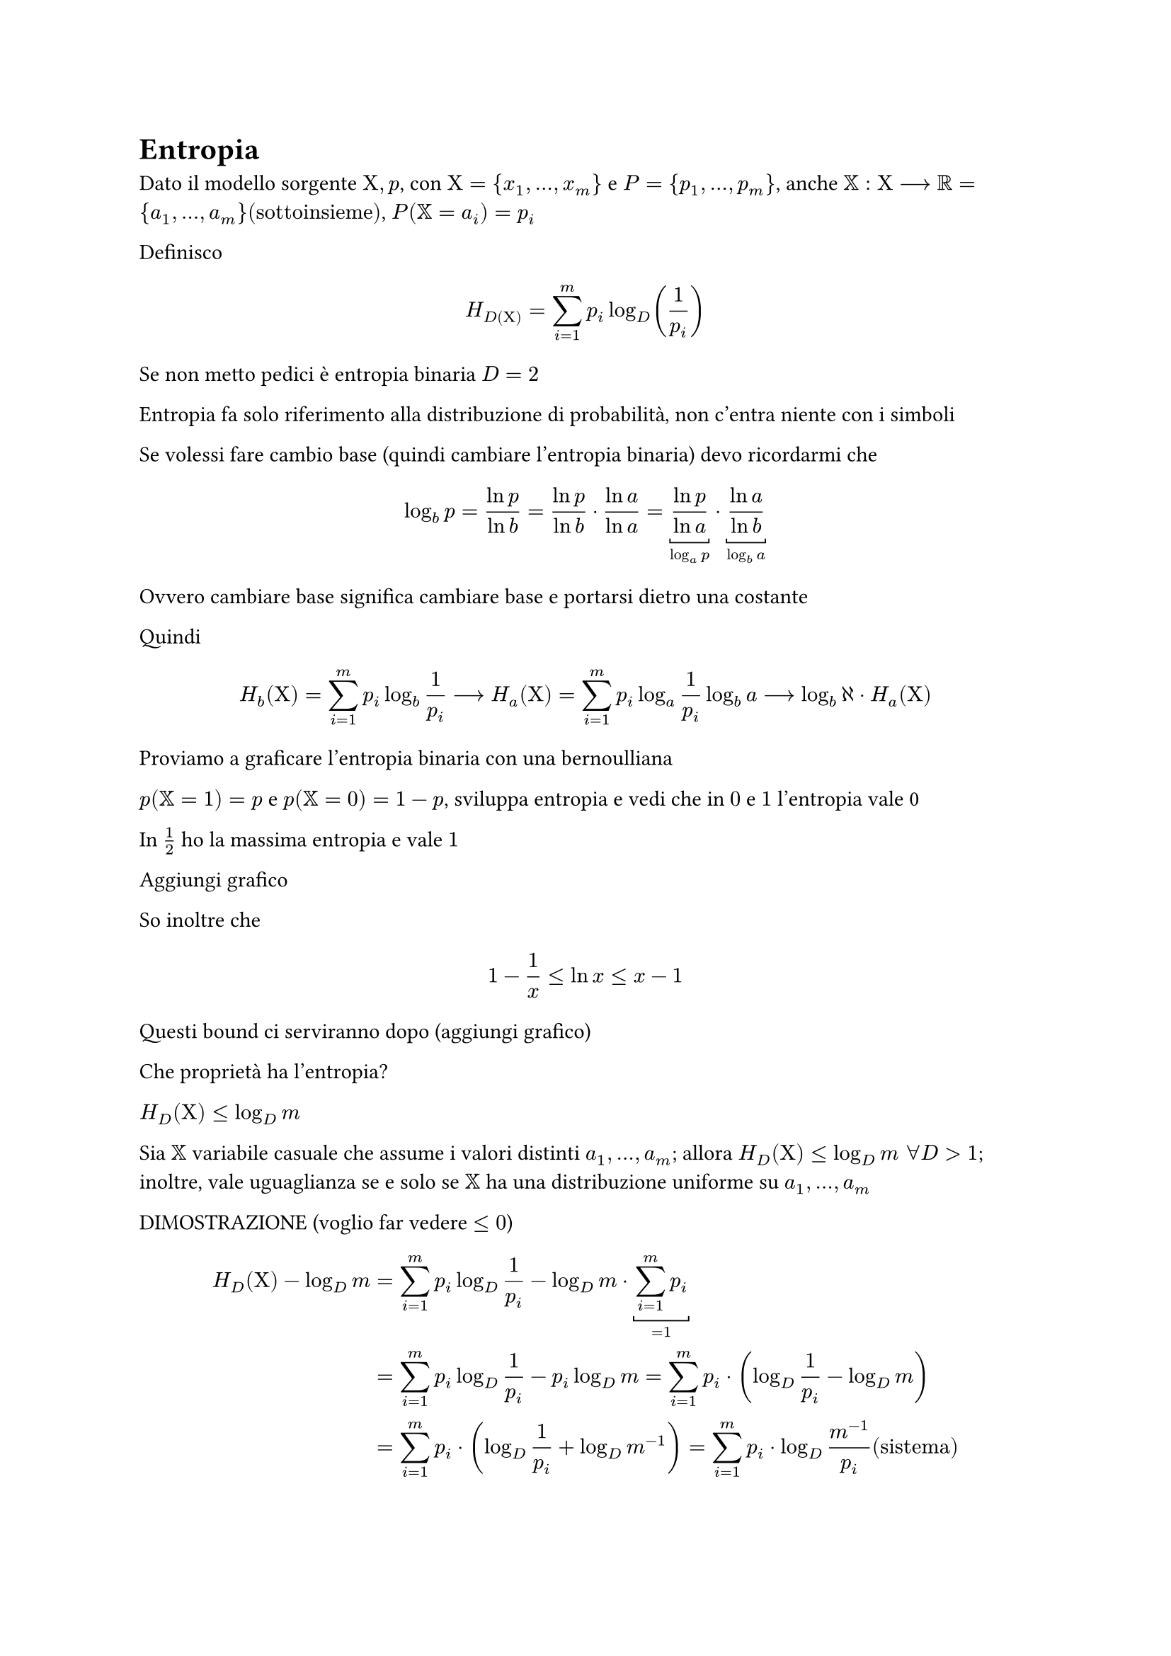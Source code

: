 = Entropia

Dato il modello sorgente $Chi,p$, con $Chi = {x_1, dots, x_m}$ e $P = {p_1, dots, p_m}$, anche $XX : Chi arrow.long RR = {a_1, dots, a_m} ("sottoinsieme")$, $P(XX = a_i) = p_i$

Definisco $ H_D(Chi) = sum_(i=1)^m p_i log_D (1 / p_i) $

Se non metto pedici è entropia binaria $D = 2$

Entropia fa solo riferimento alla distribuzione di probabilità, non c'entra niente con i simboli

Se volessi fare cambio base (quindi cambiare l'entropia binaria) devo ricordarmi che $ log_b p = (ln p) / (ln b) = (ln p) / (ln b) dot (ln a) / (ln a) = underbracket((ln p) / (ln a), log_a p) dot underbracket((ln a) / (ln b), log_b a) $

Ovvero cambiare base significa cambiare base e portarsi dietro una costante

Quindi $ H_b (Chi) = sum_(i=1)^m p_i log_b 1 / p_i arrow.long H_a (Chi) = sum_(i=1)^m p_i log_a 1 / p_i log_b a arrow.long log_b aleph dot H_a (Chi) $

Proviamo a graficare l'entropia binaria con una bernoulliana

$p(XX = 1) = p$ e $p(XX = 0) = 1 - p$, sviluppa entropia e vedi che in $0$ e $1$ l'entropia vale 0

In $1/2$ ho la massima entropia e vale $1$

Aggiungi grafico

So inoltre che $ 1 - 1 / x lt.eq ln x lt.eq x - 1 $

Questi bound ci serviranno dopo (aggiungi grafico)


Che proprietà ha l'entropia?

$H_D (Chi) lt.eq log_D m$

Sia $XX$ variabile casuale che assume i valori distinti $a_1, dots, a_m$; allora $H_D (Chi) lt.eq log_D m space forall D > 1$; inoltre, vale uguaglianza se e solo se $XX$ ha una distribuzione uniforme su $a_1, dots, a_m$

DIMOSTRAZIONE (voglio far vedere $lt.eq 0$)

$ H_D (Chi) - log_D m &= sum_(i=1)^m p_i log_D 1 / p_i - log_D m dot underbracket(sum_(i=1)^m p_i, =1) \ &= sum_(i=1)^m p_i log_D 1 / p_i - p_i log_D m = sum_(i=1)^m p_i dot (log_D 1 / p_i - log_D m) \ &= sum_(i=1)^m p_i dot (log_D 1 / p_i + log_D m^(-1)) = sum_(i=1)^m p_i dot log_D m^(-1) / p_i ("sistema") $

Io so la maggiorazione del logaritmo

$ sum_(i=1)^m p_i dot ln underbracket(1 / (p_i dot m), x) dot 1 / (ln D) &lt.eq sum_(i=1)^m p_i (1 / (p_i dot m) - 1) 1 / (ln D) \ &lt.eq 1 / (ln D) sum_(i=1)^m 1 / m - p_i = 1 / (ln D) underbracket([ underbracket(sum_(i=1)^m 1 / m, 1) - underbracket(sum_(i=1)^m p_i, 1) ], 0) = 0 $

Quindi $H_D (Chi) - log_D m lt.eq 0 arrow.long H_D (Chi) lt.eq log_D m$

Ora, se $P(X = a_i) = 1 / m space forall i = 1, dots, m$ allora $ H_D (Chi) = sum_(i=1)^m 1 / p_i log_D 1 / p_i = sum_(i=1)^m 1 / m log_D m = log_D m underbracket(sum_(i=1)^m 1 / m, 1) = log_D m $ 

FINE DIMOSTRAZIONE

Introduciamo l'entropia relativa $Delta(Chi bar.v.double Y)$ misura la distanza tra $Chi$ e $Y$, la diversità tra $Chi$ e $Y$, due distribuzioni di probabilità

$ Delta(Chi bar.v.double Y) = sum_(s in S) p_X (s) log_D (p_Chi (s)) / (p_Y (s)) $

$S$ è il dominio sul quale $Chi$ e $Y$ lavorano

Teorema: per ogni coppia di variabili casuali $Chi,Y$ definite sullo stesso dominio $S$, vale la disuguaglianza $Delta(Chi bar.v.double Y) gt.eq 0$

DIMOSTRAZIONE

$ D(Chi bar.v.double Y) &= sum_(s in S) p_Chi (s) log_D (p_Chi (s)) / (p_Y (s)) = sum_(s in S) p_Chi (s) ln (p_Chi (s)) / (p_Y (s)) 1 / (ln D) \ &= 1 / (ln D) sum_(s in S) p_Chi (s) ln underbracket((p_Chi (s)) / (p_Y (s)), x) \ &gt.eq 1 / (ln D) sum_(s in S) p_Chi (s) dot (1 - (p_Y (s)) / (p_Chi (s))) = 1 / (ln D) sum_(s in S) p_Chi (s) - p_Y (s) \ &gt.eq underbracket(sum_(s in S) p_Chi (s), 1) - underbracket(sum_(s in S) p_Y (S), 1) = 0 $

FINE DIMOSTRAZIONE

Ora vediamo relazione tra il valore atteso delle lunghezze del codice e l'entropia

Teorema: sia $c : Chi arrow DD^+$ codice istantaneo $D$-ario per una sorgente $angle.l Chi, p angle.r$, allora $ EE[l_c] gt.eq H_D (Chi) $

DIMOSTRAZIONE

Definisco $ZZ : Chi arrow.long RR$ variabile casuale alla quale associamo una distribuzione di probabilità $ q(x) = D^(-l_c (x)) / ( limits(sum)_(x' in Chi) D^(-l_c (x')) ) $

$ EE[l_c] - H_D (Chi) &= sum_(x in Chi) p_i l_c (x_i) - sum_(x in Chi)^m p(x) log_D 1 / p(x) = sum_(x in Chi) p(x) dot (l_c (x) - log_D 1 / p(x)) \ &= sum_(x in Chi) p(x) dot (log_D D^(l_c (x)) - log_D 1 / p(x)) = sum_(x in Chi) p(x) dot (log_D D^(l_c (x)) + log_D p(x)) \ &= sum_(x in Chi) p(x) log_D ( D^(l_c (x)) dot p(x)) = sum_(x in Chi) p(x) dot (log_D (p(x)) / (D^(-l_c (x))) dot 1) = sum_(x in X) p(x) dot (log_D (p(x) / (D^(-l_c (x))) dot (sum_(x' in Chi) D^(-l_c (x'))) / (sum_(x' in Chi) D^(-l_c (x'))))) \ &= sum_(x in Chi) p(x) dot (log_D p(x) (sum_(x' in Chi) D^(-l_c (x'))) / (D^(-l_c (x))) - log_D sum_(x' in Chi) D^(-l_c (x'))) = sum_(x in Chi) p(x) dot (log_D p(x) / q(x) - log_D sum_(x' in Chi) D^(-l_c (x'))) \ &= sum_(x in Chi) p(x) log_D p(x) / q(x) - p(x) log_D sum_(x' in Chi) D^(-l_c (x')) = sum_(x in Chi) p(x) log_D p(x) / q(x) - sum_(x in Chi) p(x) log_D sum_(x' in Chi) D^(-l_c (x')) \ &= underbracket(Delta(Chi bar.v.double ZZ), gt.eq 0) underbracket(- underbracket(log_D sum_(x' in Chi) D^(-l_c (x')), "c istantaneo" arrow log(t lt.eq 1) lt.eq 0), gt.eq 0) dot underbracket(sum_(x in Chi) p(x), =1) gt.eq 0 $

FINE DIMOSTRAZIONE

#pagebreak()

= Sardinas-Patterson

Algoritmo che permette di dimostrare se un codice è univocamente decodificabile

Inserisci due esempi risolti a mano

Sia $S_1 = Chi$, allora proseguo in modo iterativo applicando le due regole seguenti:
- per ogni $x in S_1$, se esiste $y in S_i$ tale che $\x\y in S_i$ allora $y in S_(i+1)$
- per ogni $z in S_i$, se esiste $y in S_1$ tale che $\x\y in S_1$ allora $y in S_(i+1)$

Inserisci secondo esempio risolto con Sardinas-Patterson
